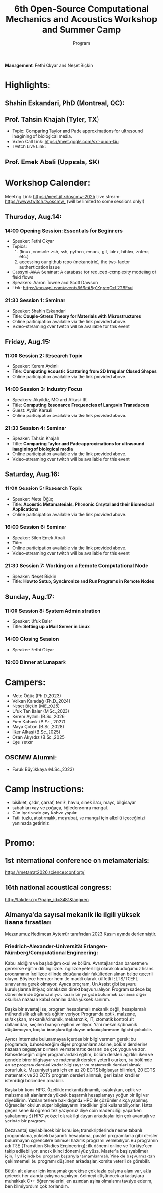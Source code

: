 #+STARTUP: overview
#+TITLE: 6th Open-Source Computational Mechanics and Acoustics Workshop and Summer Camp
#+SUBTITLE: Program
#+CREATOR: Fethi Okyar
#+LANGUAGE: en/tr
#+OPTIONS: num:nil toc:nil
#+ATTR_HTML: :style margin-left: auto; margin-right: auto;
#+HTML_HEAD: <meta name="referrer" content="no-referrer">

*Management:* Fethi Okyar and Neşet Biçkin

* Highlights:
** Shahin Eskandari, PhD (Montreal, QC):
#+ATTR_HTML: :width 100px
[[./visuals/2025/passport_se.jpg]]

** Prof. Tahsin Khajah (Tyler, TX)
- Topic: Comparing Taylor and Pade approximations for ultrasound imagining of biological media.
- Video Call Link: https://meet.gogle.com/sxr-uuon-kiu
- Twitch Live Link: 

#+ATTR_HTML: :width 100px
[[./visuals/2025/passport_tk.jpeg]]

** Prof. Emek Abali (Uppsala, SK)
#+ATTR_HTML: :width 100px
[[./visuals/2025/passport_bea.webp]]

* Workshop Calender:
Meeting Link: https://meet.jit.si/oscmw-2025
Live stream: https://www.twitch.tv/oscmw_ (will be limited to some sessions only!)
** Thursday, Aug.14:
*** 14:00 Opening Session: Essentials for Beginners
- Speaker: Fethi Okyar
- Topics: 
  1. (linux, console, zsh, ssh, python, emacs, git, latex, bibtex, zotero, etc.)
  2. accessing our github repo (mekanotrix), the two-factor authentication issue
- Cassyni-AIAA Seminar: A database for reduced-complexity modeling of fluid flows
- Speakers: Aaron Towne and Scott Dawson
- Link: https://cassyni.com/events/M6cA5g1KqrcgQeL228Evuj

*** 21:30 Session 1: Seminar
- Speaker: Shahin Eskandari
- Title: *Couple-Stress Theory for Materials with Microstructures*
- Online participation available via the link provided above.
- Video-streaming over twitch will be available for this event.

** Friday, Aug.15:
*** 11:00 Session 2: Research Topic
- Speaker: Kerem Aydınlı
- Title: *Computing Acoustic Scattering from 2D Irregular Closed Shapes*
- Online participation available via the link provided above.

*** 14:00 Session 3: Industry Focus 
- Speakers: Akyildiz, MO and Alkasi, IK
- Title: *Computing Resonance Frequencies of Langevin Transducers*
- Guest: Aydin Karaali
- Online participation available via the link provided above.

*** 21:30 Session 4: Seminar
- Speaker: Tahsin Khajah
- Title: *Comparing Taylor and Pade approximations for ultrasound imagining of biological media*
- Online participation available via the link provided above.
- Video-streaming over twitch will be available for this event.

** Saturday, Aug.16:
*** 11:00 Session 5: Research Topic
- Speaker: Mete Öğüç
- Title: *Acoustic Metamaterials, Phononic Crsytal and their Biomedical Applications*
- Online participation available via the link provided above.

*** 16:00 Session 6: Seminar
- Speaker: Bilen Emek Abali
- Title: 
- Online participation available via the link provided above.
- Video-streaming over twitch will be available for this event.

*** 21:30 Session 7: Working on a Remote Computational Node
- Speaker: Neşet Biçkin
- Title: *How to Setup, Synchronize and Run Programs in Remote Nodes*
 
** Sunday, Aug.17:
*** 11:00 Session 8: System Administration
- Speaker: Ufuk Baler
- Title: *Setting up a Mail Server in Linux*

*** 14:00 Closing Session
- Speaker: Fethi Okyar

*** 19:00 Dinner at Lunapark
* Campers:
- Mete Öğüç (Ph.D.,2023)
- Volkan Karadağ (Ph.D.,2024)
- Neşet Biçkin (ME,2025)
- Ufuk Tan Baler (M.Sc.,2023)
- Kerem Aydınlı (B.Sc.,2026)
- Eren Kabarık (B.Sc., 2027)
- Maya Çoban (B.Sc.,2028)
- İlker Alkaşi (B.Sc.,2025)
- Ozan Akyıldız (B.Sc.,2025)
- Ege Yetkin
** OSCMW Alumni:
- Faruk Büyükkaya (M.Sc.,2023)

* Camp Instructions:
- bisiklet, çadır, çarşaf, terlik, havlu, sinek ilacı, mayo, bilgisayar
- sabahları çay ve poğaça, öğledensonra mangal.
- Gün içerisinde çay-kahve yapılır.
- Tatlı tuzlu, atıştırmalık, meşrubat, ve mangal için alkollü içeceğinizi yanınızda getiriniz.

* Promo:
** 1st international conference on metamaterials:
https://metamat2026.sciencesconf.org/
** 16th national acoustical congress:
http://takder.org/?page_id=3481&lang=en
** Almanya'da sayısal mekanik ile ilgili yüksek lisans fırsatları
Mezunumuz Nedimcan Aytemür tarafından 2023 Kasım ayında derlenmiştir.
*** Friedrich-Alexander-Universität Erlangen-Nürnberg/Computational Engineering:
Kabul aldığım ve başladığım okul ve bölüm. Avantajlarından bahsetmem
gerekirse eğitim dili İngilizce. İngilizce yeterliliği olarak okuduğumuz
lisans programının İngilizce dilinde olduğuna dair fakülteden alınan
belge geçerli oluyor. Böylece hem zor hem de maddi olarak külfetli
IELTS/TOEFL sınavlarına gerek olmuyor. Ayrıca program, UniAssist gibi
başvuru kuruluşlarına ihtiyaç olmaksızın direkt başvuru alıyor. Program
sadece kış dönemlerinde öğrenci alıyor. Kesin bir yargıda bulunmak zor
ama diğer okullara nazaran kabul oranları daha yüksek sanırım.

Başka bir avantaj ise, program hesaplamalı mekanik değil, hesaplamalı
mühendislik adı altında eğitim veriyor. Programda optik, malzeme,
ısı/akışkan, mekanik/dinamik, mekatronik, IT, otomatik kontrol alt
dallarından, seçilen branşın eğitimi veriliyor. Yani mekanik/dinamik
düşünmeyen, başka branşlara ilgi duyan arkadaşlarımızın ilgisini
çekebilir.

Ayrıca internette bulunamayan içerden bir bilgi vermem gerek; bu
programda, bahsedeceğim diğer programların aksine, bölüm derslerine
nazaran bilgisayar bilimleri ve matematik dersleri de çok yoğun ve zor.
Bahsedeceğim diğer programlardaki eğitim, bölüm dersleri ağırlıklı iken
ve genelde birer bilgisayar ve matematik dersleri yeterli olurken, bu
bölümde en az program dersleri kadar bilgisayar ve matematik dersleri
almak zorunluluk. Mezuniyet şartı için en az 20 ECTS bilgisayar
bilimleri, 20 ECTS matematik ve 20 ECTS program dersleri alınmalı, geri
kalan krediler istenildiği bölümden alınabilir.

Başka bir konu HPC. Özellikle mekanik/dinamik, ısı/akışkan, optik ve
malzeme alt alanlarında yüksek başarımlı hesaplamaya yoğun bir ilgi var
diyebilirim. Yazılan tezlere bakıldığında HPC ile çözümler sıkça
yapılmış. Öğrenciler okulun süper bilgisayarını istedikleri gibi
kullanabiliyorlar. Hatta geçen sene iki öğrenci tez yazıyoruz diye coin
madenciliği yaparken yakalanmış :)) HPC'ye özel olarak ilgi duyan
arkadaşlar için çok avantajlı ve yerinde bir program.

Dezavantaj sayılabilecek bir konu ise; transkriptlerinde nesne tabanlı
programlama, yüksek başarımlı hesaplama, paralel programlama gibi
dersler bulunmayan öğrencilere bilimsel hazırlık programı verilebiliyor.
Bu programın adı TSE (Transition Studies Engineering); ilk dönemi online
ve Türkiye'den takip edilebiliyor, ancak ikinci dönemi yüz yüze.
Master'a başlayabilmek için, 1 yıl içinde bu program başarıyla
tamamlanmalı. Yine de başvurmaktan çekinmemeli bu programı düşünen
arkadaşlar, komite yeterli de görebilir.

Bütün alt alanlar için konuşmak gerekirse çok fazla çalışma alanı var,
akla gelecek her alanda çalışma yapılıyor. Gelmeyi düşünecek arkadaşlara
muhakkak C++ öğrenmelerini, en azından aşina olmalarını tavsiye ederim,
ben bilmiyordum çok zorlandım.

Son başvuru tarihi Nisan ayının ikinci haftası oluyor genellikle.

Web sitesi: https://www.ce.studium.fau.eu/

*** Technische Universität München/CoMe
Münih Teknik Ünivertsitesi'nin hesaplamalı mekanik (Computational
Mechanics) yüksek lisans programı. Bu bölümün eğitim dili de İngilizce,
keza bu okul da IELTS/TOEFL yerine, lisans eğitiminin İngilizce
alındığına dair belgeyi dil yeterliliği olarak kabul ediyor. Programa
direk başvuru yapılamıyor, UniAssist üzerinden başvuru alıyorlar sadece.
Bu sebeple başvurmayı düşünecek arkadaşlar Ocak ayını geçirmemeli, çünkü
platformun başvuruları inceleyip tasdiklemesi zaman alıyor. Bu platform
üzerinden başvurunun ücreti ise yanlış hatırlamıyorsam 75 Euro idi. Hem
Almanya, hem de dünyada oldukça popüler ve tanınan bir bölüm. Yine
burada da çok fazla çalışma alanları var.

Mekanik dışında bölümlerle ilgilenen arkadaşlarımız için "Computational
Science and Engineering" programı da mevcut, ancak ayrıntılı bilgiye
sahip değilim malesef.

Web sayfası:
https://www.ed.tum.de/ed/studium/studienangebot/computational-mechanics-m-sc/

***  Ruhr-Universität Bochum/CompEng
Ruhr-Bochum Üniversitesi'nin hesaplamalı mekanik yüksek lisans programı.
Eğitim dili İngilizce ve IELTS/TOEFL yerine, lisans programının
İngilizce alındığına dair belge dil yeterliliği olarak sunulabilir.
Herhangi bir platform olmadan, program direkt başvuru alıyor. Son
başvuru tarihi mayıs ayının ortasıydı yanlış hatırlamıyorsam. Çok kesin
bir ayrım söz konusu olmasa da, bu bölümde yazılan tezlere baktığımda
daha çok inşaat mühendisliği eğilimliydi diyebilirim.

Web sayfası: https://www.compeng.ruhr-uni-bochum.de/

*** Universität Stuttgart/COMMAS
Stuttgart Üniversitesi'nin hesaplamalı mekanik ve malzeme yüksek lisans
programı. Eğitim dili İngilizce ancak muhakkak IELTS/TOEFL yeterliliği
isteniyor dil belgesi için. Bu programın tanınırlığı da Almanya ve
dünyada çok fazla. Buraya başvuran arkadaşlar için şunu unutmamalı;
okulun bulunduğu Baden-Württemberg eyaletinde yüksek öğretim kurumları
üctretli ve dönem başı yaklaşık 1500 Euro, bu da yıllık 3000 Euro demek
oluyor.

Web sitesi: https://www.commas.uni-stuttgart.de/

Bütün programlarda, sayısal yöntem olarak en sık FEM tercih ediliyor.
Genel olaral açık kaynak felsefesi benimseniyor, paket programlar da
kullanılıyor ama nadiren ve popüler değiller. Bu sebeple, gelecek
arkadaşlarımızın ileri programlama ve matematik derslerine hazır olması
gerek. En sık kullanılan dil C++, performans gerektirmeyen çalışmalarda
Python ve Matlab da tercih edebiliyorlar. Benim Almanca bilgim olmadığı
için İngilizce eğitim veren programları araştırmıştım, Almanca bilen
yada öğrenme isteği olan arkadaşlar için seçenekler daha fazla. Ayrıca
FAU ve TUM için şunu söylemeliyim; Baden-Württemberg de olduğu gibi,
Bavyera eyaletinde de eğitim harcı alınması gündemde, henüz kesinleşmiş
değil, ama konuşuluyor.

